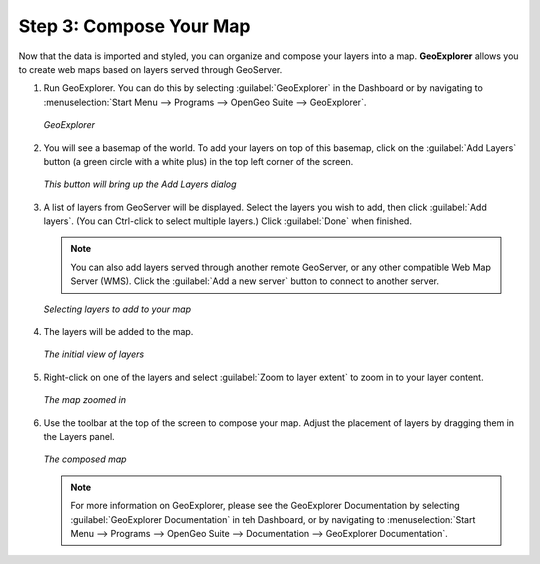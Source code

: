 .. _composeyourmap:

Step 3: Compose Your Map
========================

Now that the data is imported and styled, you can organize and compose your layers into a map.  **GeoExplorer** allows you to create web maps based on layers served through GeoServer.

#. Run GeoExplorer.  You can do this by selecting :guilabel:`GeoExplorer` in the Dashboard or by navigating to :menuselection:`Start Menu --> Programs --> OpenGeo Suite --> GeoExplorer`.

   .. figure:: img/geoexplorer.png
      :align: center

      *GeoExplorer*

#. You will see a basemap of the world.  To add your layers on top of this basemap, click on the :guilabel:`Add Layers` button (a green circle with a white plus) in the top left corner of the screen.

   .. figure:: img/addlayersbutton.png
      :align: center

      *This button will bring up the Add Layers dialog*

#. A list of layers from GeoServer will be displayed.  Select the layers you wish to add, then click :guilabel:`Add layers`.  (You can Ctrl-click to select multiple layers.)  Click :guilabel:`Done` when finished.

   .. note:: You can also add layers served through another remote GeoServer, or any other compatible Web Map Server (WMS).  Click the :guilabel:`Add a new server` button to connect to another server.

   .. figure:: img/addlayersdialog.png
      :align: center

      *Selecting layers to add to your map*

#. The layers will be added to the map.  

   .. figure:: img/mapbefore.png
      :align: center

      *The initial view of layers*

#. Right-click on one of the layers and select :guilabel:`Zoom to layer extent` to zoom in to your layer content.

   .. figure:: img/mapzoombefore.png
      :align: center

      *The map zoomed in*


#. Use the toolbar at the top of the screen to compose your map.  Adjust the placement of layers by dragging them in the Layers panel.

   .. figure:: img/mapafter.png
      :align: center

      *The composed map*

   .. note:: For more information on GeoExplorer, please see the GeoExplorer Documentation by selecting :guilabel:`GeoExplorer Documentation` in teh Dashboard, or by navigating to :menuselection:`Start Menu --> Programs --> OpenGeo Suite --> Documentation --> GeoExplorer Documentation`.

